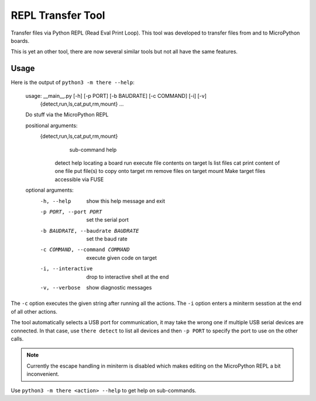 ====================
 REPL Transfer Tool
====================

Transfer files via Python REPL (Read Eval Print Loop). This tool was developed
to transfer files from and to MicroPython boards.

This is yet an other tool, there are now several similar tools but not all have
the same features.

Usage
=====

Here is the output of ``python3 -m there --help``:

    usage: __main__.py [-h] [-p PORT] [-b BAUDRATE] [-c COMMAND] [-i] [-v]
                       {detect,run,ls,cat,put,rm,mount} ...

    Do stuff via the MicroPython REPL

    positional arguments:
      {detect,run,ls,cat,put,rm,mount}
                            sub-command help
        detect              help locating a board
        run                 execute file contents on target
        ls                  list files
        cat                 print content of one file
        put                 file(s) to copy onto target
        rm                  remove files on target
        mount               Make target files accessible via FUSE

    optional arguments:
      -h, --help            show this help message and exit
      -p PORT, --port PORT  set the serial port
      -b BAUDRATE, --baudrate BAUDRATE
                            set the baud rate
      -c COMMAND, --command COMMAND
                            execute given code on target
      -i, --interactive     drop to interactive shell at the end
      -v, --verbose         show diagnostic messages

The ``-c`` option executes the given string after running all the actions.
The ``-i`` option enters a miniterm sesstion at the end of all other actions.

The tool automatically selects a USB port for communication, it may take the
wrong one if multiple USB serial devices are connected. In that case, use
``there detect`` to list all devices and then ``-p PORT`` to specify the
port to use on the other calls.

.. note::

    Currently the escape handling in miniterm is disabled which makes editing
    on the MicroPython REPL a bit inconvenient.

Use ``python3 -m there <action> --help`` to get help on sub-commands.
